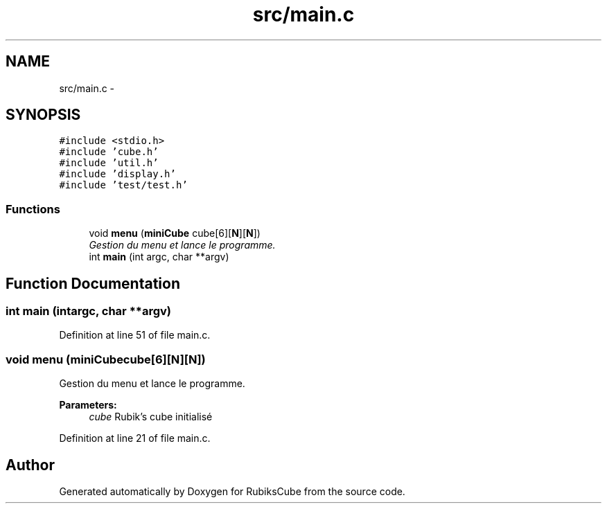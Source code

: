 .TH "src/main.c" 3 "Thu Feb 18 2016" "RubiksCube" \" -*- nroff -*-
.ad l
.nh
.SH NAME
src/main.c \- 
.SH SYNOPSIS
.br
.PP
\fC#include <stdio\&.h>\fP
.br
\fC#include 'cube\&.h'\fP
.br
\fC#include 'util\&.h'\fP
.br
\fC#include 'display\&.h'\fP
.br
\fC#include 'test/test\&.h'\fP
.br

.SS "Functions"

.in +1c
.ti -1c
.RI "void \fBmenu\fP (\fBminiCube\fP cube[6][\fBN\fP][\fBN\fP])"
.br
.RI "\fIGestion du menu et lance le programme\&. \fP"
.ti -1c
.RI "int \fBmain\fP (int argc, char **argv)"
.br
.in -1c
.SH "Function Documentation"
.PP 
.SS "int main (intargc, char **argv)"

.PP
Definition at line 51 of file main\&.c\&.
.SS "void menu (\fBminiCube\fPcube[6][N][N])"

.PP
Gestion du menu et lance le programme\&. 
.PP
\fBParameters:\fP
.RS 4
\fIcube\fP Rubik's cube initialisé 
.RE
.PP

.PP
Definition at line 21 of file main\&.c\&.
.SH "Author"
.PP 
Generated automatically by Doxygen for RubiksCube from the source code\&.
